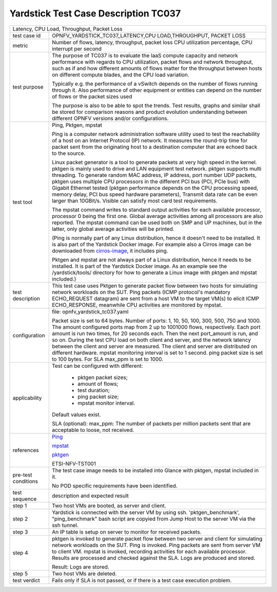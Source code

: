 .. This work is licensed under a Creative Commons Attribution 4.0 International
.. License.
.. http://creativecommons.org/licenses/by/4.0
.. (c) OPNFV, Ericsson AB and others.

*************************************
Yardstick Test Case Description TC037
*************************************

.. _cirros-image: https://download.cirros-cloud.net
.. _Ping: https://linux.die.net/man/8/ping
.. _pktgen: https://www.kernel.org/doc/Documentation/networking/pktgen.txt
.. _mpstat: http://www.linuxcommand.org/man_pages/mpstat1.html

+-----------------------------------------------------------------------------+
|Latency, CPU Load, Throughput, Packet Loss                                   |
|                                                                             |
+--------------+--------------------------------------------------------------+
|test case id  | OPNFV_YARDSTICK_TC037_LATENCY,CPU LOAD,THROUGHPUT,           |
|              | PACKET LOSS                                                  |
|              |                                                              |
+--------------+--------------------------------------------------------------+
|metric        | Number of flows, latency, throughput, packet loss            |
|              | CPU utilization percentage, CPU interrupt per second         |
|              |                                                              |
+--------------+--------------------------------------------------------------+
|test purpose  | The purpose of TC037 is to evaluate the IaaS compute         |
|              | capacity and network performance with regards to CPU         |
|              | utilization, packet flows and network throughput, such as if |
|              | and how different amounts of flows matter for the throughput |
|              | between hosts on different compute blades, and the CPU load  |
|              | variation.                                                   |
|              |                                                              |
|              | Typically e.g. the performance of a vSwitch depends on the   |
|              | number of flows running through it. Also performance of      |
|              | other equipment or entities can depend on the number of      |
|              | flows or the packet sizes used                               |
|              |                                                              |
|              | The purpose is also to be able to spot the trends.           |
|              | Test results, graphs and similar shall be stored for         |
|              | comparison reasons and product evolution understanding       |
|              | between different OPNFV versions and/or configurations.      |
|              |                                                              |
+--------------+--------------------------------------------------------------+
|test tool     | Ping, Pktgen, mpstat                                         |
|              |                                                              |
|              | Ping is a computer network administration software utility   |
|              | used to test the reachability of a host on an Internet       |
|              | Protocol (IP) network. It measures the round-trip time for   |
|              | packet sent from the originating host to a destination       |
|              | computer that are echoed back to the source.                 |
|              |                                                              |
|              | Linux packet generator is a tool to generate packets at very |
|              | high speed in the kernel. pktgen is mainly used to drive and |
|              | LAN equipment test network. pktgen supports multi threading. |
|              | To generate random MAC address, IP address, port number UDP  |
|              | packets, pktgen uses multiple CPU processors in the          |
|              | different PCI bus (PCI, PCIe bus) with Gigabit Ethernet      |
|              | tested (pktgen performance depends on the CPU processing     |
|              | speed, memory delay, PCI bus speed hardware parameters),     |
|              | Transmit data rate can be even larger than 10GBit/s. Visible |
|              | can satisfy most card test requirements.                     |
|              |                                                              |
|              | The mpstat command writes to standard output activities for  |
|              | each available processor, processor 0 being the first one.   |
|              | Global average activities among all processors are also      |
|              | reported. The mpstat command can be used both on SMP and UP  |
|              | machines, but in the latter, only global average activities  |
|              | will be printed.                                             |
|              |                                                              |
|              | (Ping is normally part of any Linux distribution, hence it   |
|              | doesn't need to be installed. It is also part of the         |
|              | Yardstick Docker image.                                      |
|              | For example also a Cirros image can be downloaded from       |
|              | cirros-image_, it includes ping.                             |
|              |                                                              |
|              | Pktgen and mpstat are not always part of a Linux             |
|              | distribution, hence it needs to be installed. It is part of  |
|              | the Yardstick Docker image.                                  |
|              | As an example see the /yardstick/tools/ directory for how    |
|              | to generate a Linux image with pktgen and mpstat included.)  |
|              |                                                              |
+--------------+--------------------------------------------------------------+
|test          | This test case uses Pktgen to generate packet flow between   |
|description   | two hosts for simulating network workloads on the SUT.       |
|              | Ping packets (ICMP protocol's mandatory ECHO_REQUEST         |
|              | datagram) are sent from a host VM to the target VM(s) to     |
|              | elicit ICMP ECHO_RESPONSE, meanwhile CPU activities are      |
|              | monitored by mpstat.                                         |
|              |                                                              |
+--------------+--------------------------------------------------------------+
|configuration | file: opnfv_yardstick_tc037.yaml                             |
|              |                                                              |
|              | Packet size is set to 64 bytes.                              |
|              | Number of ports: 1, 10, 50, 100, 300, 500, 750 and 1000.     |
|              | The amount configured ports map from 2 up to 1001000 flows,  |
|              | respectively. Each port amount is run two times, for 20      |
|              | seconds each. Then the next port_amount is run, and so on.   |
|              | During the test CPU load on both client and server, and the  |
|              | network latency between the client and server are measured.  |
|              | The client and server are distributed on different hardware. |
|              | mpstat monitoring interval is set to 1 second.               |
|              | ping packet size is set to 100 bytes.                        |
|              | For SLA max_ppm is set to 1000.                              |
|              |                                                              |
+--------------+--------------------------------------------------------------+
|applicability | Test can be configured with different:                       |
|              |                                                              |
|              |  * pktgen packet sizes;                                      |
|              |  * amount of flows;                                          |
|              |  * test duration;                                            |
|              |  * ping packet size;                                         |
|              |  * mpstat monitor interval.                                  |
|              |                                                              |
|              | Default values exist.                                        |
|              |                                                              |
|              | SLA (optional): max_ppm: The number of packets per million   |
|              | packets sent that are acceptable to loose, not received.     |
|              |                                                              |
+--------------+--------------------------------------------------------------+
|references    | Ping_                                                        |
|              |                                                              |
|              | mpstat_                                                      |
|              |                                                              |
|              | pktgen_                                                      |
|              |                                                              |
|              | ETSI-NFV-TST001                                              |
|              |                                                              |
+--------------+--------------------------------------------------------------+
|pre-test      | The test case image needs to be installed into Glance        |
|conditions    | with pktgen, mpstat included in it.                          |
|              |                                                              |
|              | No POD specific requirements have been identified.           |
|              |                                                              |
+--------------+--------------------------------------------------------------+
|test sequence | description and expected result                              |
|              |                                                              |
+--------------+--------------------------------------------------------------+
|step 1        | Two host VMs are booted, as server and client.               |
|              |                                                              |
+--------------+--------------------------------------------------------------+
|step 2        | Yardstick is connected with the server VM by using ssh.      |
|              | 'pktgen_benchmark', "ping_benchmark" bash script are copyied |
|              | from Jump Host to the server VM via the ssh tunnel.          |
|              |                                                              |
+--------------+--------------------------------------------------------------+
|step 3        | An IP table is setup on server to monitor for received       |
|              | packets.                                                     |
|              |                                                              |
+--------------+--------------------------------------------------------------+
|step 4        | pktgen is invoked to generate packet flow between two server |
|              | and client for simulating network workloads on the SUT. Ping |
|              | is invoked. Ping packets are sent from server VM to client   |
|              | VM. mpstat is invoked, recording activities for each         |
|              | available processor. Results are processed and checked       |
|              | against the SLA. Logs are produced and stored.               |
|              |                                                              |
|              | Result: Logs are stored.                                     |
|              |                                                              |
+--------------+--------------------------------------------------------------+
|step 5        | Two host VMs are deleted.                                    |
|              |                                                              |
+--------------+--------------------------------------------------------------+
|test verdict  | Fails only if SLA is not passed, or if there is a test case  |
|              | execution problem.                                           |
|              |                                                              |
+--------------+--------------------------------------------------------------+
